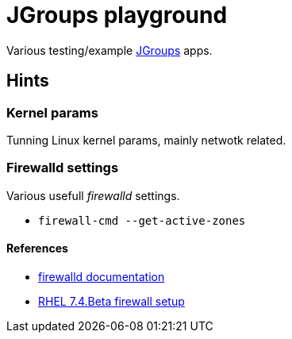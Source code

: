= JGroups playground

Various testing/example http://www.jgroups.org[JGroups] apps.

== Hints

=== Kernel params
Tunning Linux kernel  params, mainly netwotk related.

=== Firewalld settings
Various usefull _firewalld_ settings.

* `firewall-cmd --get-active-zones`

==== References
* http://www.firewalld.org/documentation[firewalld documentation]
* https://access.redhat.com/documentation/en-US/Red_Hat_Enterprise_Linux/7-Beta/html/Security_Guide/sec-Using_Firewalls.html[RHEL 7.4.Beta firewall setup]
